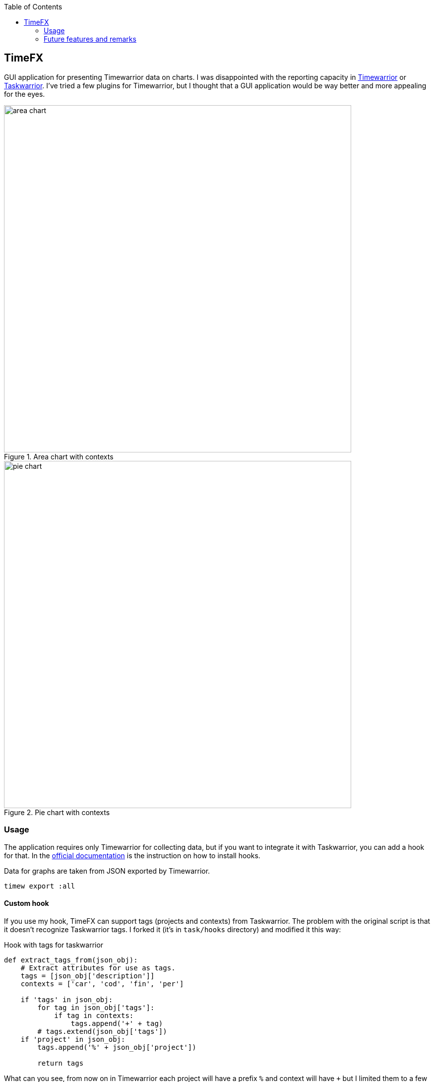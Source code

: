 :toc:

== TimeFX
GUI application for presenting Timewarrior data on charts. I was disappointed with the reporting capacity in https://timewarrior.net/[Timewarrior] or https://taskwarrior.org[Taskwarrior]. I've tried a few plugins for Timewarrior, but I thought that a GUI application would be way better and more appealing for the eyes.

.Area chart with contexts
image::https://github.com/amiroslaw/repo-assets/raw/master/timefx/area-chart.png[area chart,700,role=center] 

.Pie chart with contexts
image::https://github.com/amiroslaw/repo-assets/raw/master/timefx/pie-chart.png[pie chart,700,role=center] 

=== Usage
The application requires only Timewarrior for collecting data, but if you want to integrate it with Taskwarrior, you can add a hook for that. In the https://timewarrior.net/docs/taskwarrior/[official documentation] is the instruction on how to install hooks. 

Data for graphs are taken from JSON exported by Timewarrior. 

[source,bash]
----
timew export :all
----

==== Custom hook 
If you use my hook, TimeFX can support tags (projects and contexts) from Taskwarrior.
The problem with the original script is that it doesn't recognize Taskwarrior tags. I forked it (it's in `task/hooks` directory) and modified it this way: 

.Hook with tags for taskwarrior
[source,python]
----
def extract_tags_from(json_obj):
    # Extract attributes for use as tags.
    tags = [json_obj['description']]
    contexts = ['car', 'cod', 'fin', 'per']

    if 'tags' in json_obj:
        for tag in json_obj['tags']:
            if tag in contexts:
                tags.append('+' + tag)
        # tags.extend(json_obj['tags'])
    if 'project' in json_obj:
        tags.append('%' + json_obj['project'])

	return tags
----

What can you see, from now on in Timewarrior each project will have a prefix `%` and context will have `+` but I limited them to a few ones (`contexts` array).

==== Running application
There are two versions of the application:

**Native Image** 
The file "timefx" is a Java Native Image, bundled for Linux - it doesn't require Java. May require additional system dependencies. In order to run the application just run `./timefx` in the terminal.

**jar** 
The jar file "TimeFX.jar" needs Java 17 with the JavaFX runtime. 
To accomplish this, install Java 17, download JavaFX library and run belowe command. Detailed quide is on the https://openjfx.io/openjfx-docs/#install-javafx[official website].

[source,bash]
----
java --module-path $PATH_TO_FX --add-modules javafx.controls  -jar "path/to/TimeFX.jar"
----

There is an option to have Jave with prebuild JavaFX form https://bell-sw.com/pages/downloads/[Liberica], so execution will be simpler:

[source,bash]
----
java -jar "path/to/TimeFX.jar"
----

=== Future features and remarks

* if task has multiple tags without a prefix, TimeFX will count only the first one in the report
* date ranges do not include the current day

* [ ] configuration file to change prefixes for tags
* [ ] report results may differ from Timewarrior because TimeFX does not split tasks at midnight  
